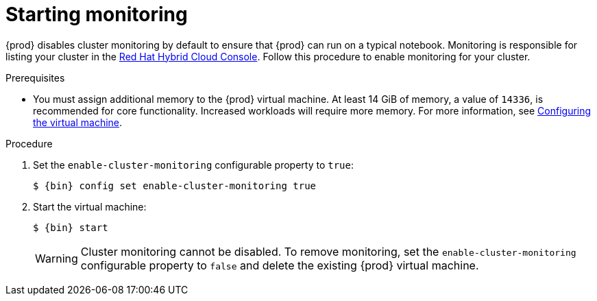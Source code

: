 [id="starting-monitoring_{context}"]
= Starting monitoring

{prod} disables cluster monitoring by default to ensure that {prod} can run on a typical notebook.
Monitoring is responsible for listing your cluster in the link:https://console.redhat.com/openshift[Red Hat Hybrid Cloud Console].
Follow this procedure to enable monitoring for your cluster.

.Prerequisites

* You must assign additional memory to the {prod} virtual machine.
At least 14 GiB of memory, a value of `14336`, is recommended for core functionality.
Increased workloads will require more memory.
For more information, see link:{crc-gsg-url}#configuring-the-virtual-machine_gsg[Configuring the virtual machine].

.Procedure

. Set the `enable-cluster-monitoring` configurable property to `true`:
+
[subs="+quotes,attributes"]
----
$ {bin} config set enable-cluster-monitoring true
----

. Start the virtual machine:
+
[subs="+quotes,attributes"]
----
$ {bin} start
----
+
[WARNING]
====
Cluster monitoring cannot be disabled.
To remove monitoring, set the `enable-cluster-monitoring` configurable property to `false` and delete the existing {prod} virtual machine.
====
